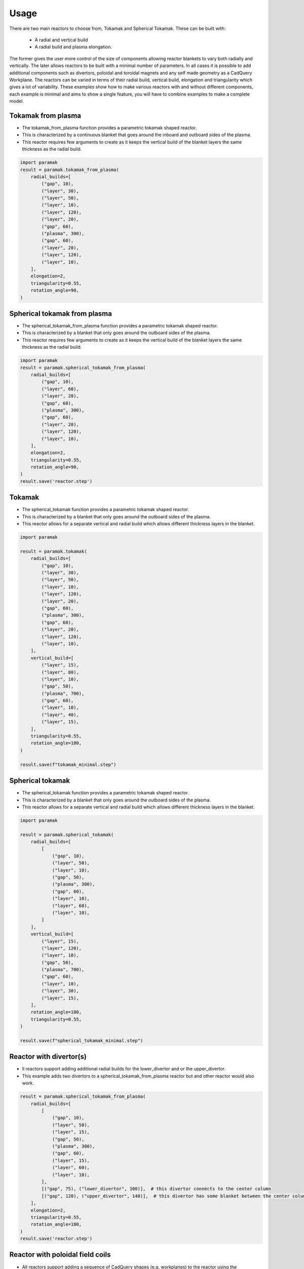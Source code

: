 Usage
=====

There are two main reactors to choose from, Tokamak and Spherical Tokamak.
These can be built with:
    - A radial and vertical build
    - A radial build and plasma elongation.

The former gives the user more control of the size of components allowing reactor blankets to vary both radially and vertically.
The later allows reactors to be built with a minimal number of parameters.
In all cases it is possible to add additional components such as divertors, poloidal and toroidal magnets and any self made geometry as a CadQuery Workplane.
The reactors can be varied in terms of their radial build, vertical build, elongation and triangularity which gives a lot of variability.
These examples show how to make various reactors with and without different components, each example is minimal and aims to show a single feature, you will have to combine examples to make a complete model. 

Tokamak from plasma
-------------------

- The tokamak_from_plasma function provides a parametric tokamak shaped reactor.
- This is characterized by a continuous blanket that goes around the inboard and outboard sides of the plasma.
- This reactor requires few arguments to create as it keeps the vertical build of the blanket layers the same thickness as the radial build.

.. cadquery::
    :gridsize: 0
    :select: result
    :color: #00cd00
    :width: 100%
    :height: 600px

    import paramak
    result = paramak.tokamak_from_plasma(
        radial_builds=[
            ("gap", 10),
            ("layer", 30),
            ("layer", 50),
            ("layer", 10),
            ("layer", 120),
            ("layer", 20),
            ("gap", 60),
            ("plasma", 300),
            ("gap", 60),
            ("layer", 20),
            ("layer", 120),
            ("layer", 10),
        ],
        elongation=2,
        triangularity=0.55,
        rotation_angle=90,
    ).toCompound()


.. code-block:: python

    import paramak
    result = paramak.tokamak_from_plasma(
        radial_builds=[
            ("gap", 10),
            ("layer", 30),
            ("layer", 50),
            ("layer", 10),
            ("layer", 120),
            ("layer", 20),
            ("gap", 60),
            ("plasma", 300),
            ("gap", 60),
            ("layer", 20),
            ("layer", 120),
            ("layer", 10),
        ],
        elongation=2,
        triangularity=0.55,
        rotation_angle=90,
    )


Spherical tokamak from plasma
-----------------------------

- The spherical_tokamak_from_plasma function provides a parametric tokamak shaped reactor.
- This is characterized by a blanket that only goes around the outboard sides of the plasma.
- This reactor requires few arguments to create as it keeps the vertical build of the blanket layers the same thickness as the radial build.


.. cadquery::
    :gridsize: 0
    :select: result
    :color: #00cd00
    :width: 100%
    :height: 600px

    import paramak
    result = paramak.spherical_tokamak_from_plasma(
        radial_builds=[
            ("gap", 10),
            ("layer", 60),
            ("layer", 20),
            ("gap", 60),
            ("plasma", 300),
            ("gap", 60),
            ("layer", 20),
            ("layer", 120),
            ("layer", 10),
        ],
        elongation=2,
        triangularity=0.55,
        rotation_angle=90,
    ).toCompound()


.. code-block:: python

    import paramak
    result = paramak.spherical_tokamak_from_plasma(
        radial_builds=[
            ("gap", 10),
            ("layer", 60),
            ("layer", 20),
            ("gap", 60),
            ("plasma", 300),
            ("gap", 60),
            ("layer", 20),
            ("layer", 120),
            ("layer", 10),
        ],
        elongation=2,
        triangularity=0.55,
        rotation_angle=90,
    )
    result.save('reactor.step')



Tokamak
-------

- The spherical_tokamak function provides a parametric tokamak shaped reactor.
- This is characterized by a blanket that only goes around the outboard sides of the plasma.
- This reactor allows for a separate vertical and radial build which allows different thickness layers in the blanket.

.. cadquery::
    :gridsize: 0
    :select: result
    :color: #00cd00
    :width: 100%
    :height: 600px

    import paramak

    result = paramak.tokamak(
        radial_builds=[
            ("gap", 10),
            ("layer", 30),
            ("layer", 50),
            ("layer", 10),
            ("layer", 120),
            ("layer", 20),
            ("gap", 60),
            ("plasma", 300),
            ("gap", 60),
            ("layer", 20),
            ("layer", 120),
            ("layer", 10),
        ],
        vertical_build=[
            ("layer", 15),
            ("layer", 80),
            ("layer", 10),
            ("gap", 50),
            ("plasma", 700),
            ("gap", 60),
            ("layer", 10),
            ("layer", 40),
            ("layer", 15),
        ],
        triangularity=0.55,
        rotation_angle=180,
    ).toCompound()

.. code-block:: python

    import paramak

    result = paramak.tokamak(
        radial_builds=[
            ("gap", 10),
            ("layer", 30),
            ("layer", 50),
            ("layer", 10),
            ("layer", 120),
            ("layer", 20),
            ("gap", 60),
            ("plasma", 300),
            ("gap", 60),
            ("layer", 20),
            ("layer", 120),
            ("layer", 10),
        ],
        vertical_build=[
            ("layer", 15),
            ("layer", 80),
            ("layer", 10),
            ("gap", 50),
            ("plasma", 700),
            ("gap", 60),
            ("layer", 10),
            ("layer", 40),
            ("layer", 15),
        ],
        triangularity=0.55,
        rotation_angle=180,
    )

    result.save(f"tokamak_minimal.step")



Spherical tokamak
-----------------

- The spherical_tokamak function provides a parametric tokamak shaped reactor.
- This is characterized by a blanket that only goes around the outboard sides of the plasma.
- This reactor allows for a separate vertical and radial build which allows different thickness layers in the blanket. 

.. cadquery::
    :gridsize: 0
    :select: result
    :color: #00cd00
    :width: 100%
    :height: 600px

    import paramak

    result = paramak.spherical_tokamak(
        radial_builds=[
            [
                ("gap", 10),
                ("layer", 50),
                ("layer", 10),
                ("gap", 50),
                ("plasma", 300),
                ("gap", 60),
                ("layer", 10),
                ("layer", 60),
                ("layer", 10),
            ]
        ],
        vertical_build=[
            ("layer", 15),
            ("layer", 120),
            ("layer", 10),
            ("gap", 50),
            ("plasma", 700),
            ("gap", 60),
            ("layer", 10),
            ("layer", 30),
            ("layer", 15),
        ],
        rotation_angle=180,
        triangularity=0.55,
    ).toCompound()

.. code-block:: python

    import paramak

    result = paramak.spherical_tokamak(
        radial_builds=[
            [
                ("gap", 10),
                ("layer", 50),
                ("layer", 10),
                ("gap", 50),
                ("plasma", 300),
                ("gap", 60),
                ("layer", 10),
                ("layer", 60),
                ("layer", 10),
            ]
        ],
        vertical_build=[
            ("layer", 15),
            ("layer", 120),
            ("layer", 10),
            ("gap", 50),
            ("plasma", 700),
            ("gap", 60),
            ("layer", 10),
            ("layer", 30),
            ("layer", 15),
        ],
        rotation_angle=180,
        triangularity=0.55,
    )

    result.save(f"spherical_tokamak_minimal.step")

Reactor with divertor(s)
------------------------

- ll reactors support adding additional radial builds for the lower_divertor and or the upper_divertor.
- This example adds two divertors to a spherical_tokamak_from_plasma reactor but and other reactor would also work.

.. cadquery::
    :gridsize: 0
    :select: result
    :color: #00cd00
    :width: 100%
    :height: 600px

    result = paramak.spherical_tokamak_from_plasma(
        radial_builds=[
            [
                ("gap", 10),
                ("layer", 50),
                ("layer", 15),
                ("gap", 50),
                ("plasma", 300),
                ("gap", 60),
                ("layer", 15),
                ("layer", 60),
                ("layer", 10),
            ],
            [("gap", 75), ("lower_divertor", 100)],  # this divertor connects to the center column
            [("gap", 120), ("upper_divertor", 100)],  # this divertor has some blanket between the center colum and itself
        ],
        elongation=2,
        triangularity=0.55,
        rotation_angle=180,
    ).toCompound()


.. code-block:: python

    result = paramak.spherical_tokamak_from_plasma(
        radial_builds=[
            [
                ("gap", 10),
                ("layer", 50),
                ("layer", 15),
                ("gap", 50),
                ("plasma", 300),
                ("gap", 60),
                ("layer", 15),
                ("layer", 60),
                ("layer", 10),
            ],
            [("gap", 75), ("lower_divertor", 100)],  # this divertor connects to the center column
            [("gap", 120), ("upper_divertor", 140)],  # this divertor has some blanket between the center colum and itself
        ],
        elongation=2,
        triangularity=0.55,
        rotation_angle=180,
    )
    result.save('reactor.step')

Reactor with poloidal field coils
---------------------------------

- All reactors support adding a sequence of CadQuery shapes (e.g. workplanes) to the reactor using the add_extra_cut_shapes argument
- This example adds PF coils to a spherical_tokamak_from_plasma reactor but and other reactor would also work.


.. cadquery::
    :gridsize: 0
    :select: result
    :color: #00cd00
    :width: 100%
    :height: 600px

    import paramak

    add_extra_cut_shapes = []
    for case_thickness, height, width, center_point in zip(
        [10, 15, 15, 10], [20, 50, 50, 20], [20, 50, 50, 20],
        [(500, 300), (560, 100), (560, -100), (500, -300)]
    ):
        add_extra_cut_shapes.append(
            paramak.poloidal_field_coil(
                height=height, width=width, center_point=center_point, rotation_angle=270
            )
        )
        add_extra_cut_shapes.append(
            paramak.poloidal_field_coil_case(
                coil_height=height,
                coil_width=width,
                casing_thickness=case_thickness,
                rotation_angle=270,
                center_point=center_point,
            )
        )

    result = paramak.spherical_tokamak_from_plasma(
        radial_builds=[
            ("gap", 10),
            ("layer", 50),
            ("layer", 15),
            ("gap", 50),
            ("plasma", 300),
            ("gap", 60),
            ("layer", 15),
            ("layer", 60),
            ("layer", 10),
        ],
        elongation=2,
        triangularity=0.55,
        rotation_angle=270,
        add_extra_cut_shapes=add_extra_cut_shapes,
    ).toCompound()


.. code-block:: python

    import paramak

    add_extra_cut_shapes = []
    for case_thickness, height, width, center_point in zip(
        [10, 15, 15, 10], [20, 50, 50, 20], [20, 50, 50, 20],
        [(500, 300), (560, 100), (560, -100), (500, -300)]
    ):
        add_extra_cut_shapes.append(
            paramak.poloidal_field_coil(
                height=height, width=width, center_point=center_point, rotation_angle=270
            )
        )
        add_extra_cut_shapes.append(
            paramak.poloidal_field_coil_case(
                coil_height=height,
                coil_width=width,
                casing_thickness=case_thickness,
                rotation_angle=270,
                center_point=center_point,
            )
        )

    result = paramak.spherical_tokamak_from_plasma(
        radial_builds=[
            ("gap", 10),
            ("layer", 50),
            ("layer", 15),
            ("gap", 50),
            ("plasma", 300),
            ("gap", 60),
            ("layer", 15),
            ("layer", 60),
            ("layer", 10),
        ],
        elongation=2,
        triangularity=0.55,
        rotation_angle=270,
        add_extra_cut_shapes=add_extra_cut_shapes,
    )

    result.save(f"spherical_tokamak_from_plasma_with_pf_magnets.step")


Reactor with toroidal field coils
---------------------------------

- In a similar way to adding poloidal field coils one can also add toroidal field coils by making use of the add_extra_cut_shapes argument.
- All reactors support adding a sequence of CadQuery shapes (e.g. workplanes) to the reactor using the add_extra_cut_shapes argument
- This example adds TF coils to a spherical_tokamak_from_plasma reactor but and other reactor would also work.
- Also these are rectangle shaped TF coils but other shapes are also available.


.. cadquery::
    :gridsize: 0
    :select: result
    :color: #00cd00
    :width: 100%
    :height: 600px

    import paramak

    tf = paramak.toroidal_field_coil_rectangle(
        horizontal_start_point = (10, 520),
        vertical_mid_point = (600, 0),
        thickness = 50,
        distance = 40,
        with_inner_leg = True,
        azimuthal_placement_angles = [0, 30, 60, 90, 120, 150, 180],
    )

    result = paramak.spherical_tokamak_from_plasma(
        radial_builds=[
            ("gap", 70),
            ("layer", 10),
            ("layer", 10),
            ("gap", 50),
            ("plasma", 300),
            ("gap", 60),
            ("layer", 10),
            ("layer", 60),
            ("layer", 10),
        ],
        elongation=2.5,
        rotation_angle=180,
        triangularity=0.55,
        add_extra_cut_shapes=[tf]
    ).toCompound()

.. code-block:: python

    import paramak

    tf = paramak.toroidal_field_coil_rectangle(
        horizontal_start_point = (10, 520),
        vertical_mid_point = (600, 0),
        thickness = 50,
        distance = 40,
        with_inner_leg = True,
        azimuthal_placement_angles = [0, 30, 60, 90, 120, 150, 180],
    )

    result = paramak.spherical_tokamak_from_plasma(
        radial_builds=[
            ("gap", 70),
            ("layer", 10),
            ("layer", 10),
            ("gap", 50),
            ("plasma", 300),
            ("gap", 60),
            ("layer", 10),
            ("layer", 60),
            ("layer", 10),
        ],
        elongation=2.5,
        rotation_angle=180,
        triangularity=0.55,
        add_extra_cut_shapes=[tf]
    )

    result.save(f"spherical_tokamak_minimal.step")


Tokamak with negative triangularity
-----------------------------------

- The triangularity argument can be set to a negative value to make a plasma with a negative triangularity.
- This example makes a tokamak with a negative but this would work on any reactor.

.. cadquery::
    :gridsize: 0
    :select: result
    :color: #00cd00
    :width: 100%
    :height: 600px

    import paramak

    result = paramak.tokamak(
        radial_builds=[
            ("gap", 10),
            ("layer", 30),
            ("layer", 50),
            ("layer", 10),
            ("layer", 120),
            ("layer", 20),
            ("gap", 60),
            ("plasma", 300),
            ("gap", 60),
            ("layer", 20),
            ("layer", 120),
            ("layer", 10),
        ],
        vertical_build=[
            ("layer", 15),
            ("layer", 80),
            ("layer", 10),
            ("gap", 50),
            ("plasma", 700),
            ("gap", 60),
            ("layer", 10),
            ("layer", 40),
            ("layer", 15),
        ],
        triangularity=-0.55,
        rotation_angle=180,
    ).toCompound()

.. code-block:: python

    import paramak

    result = paramak.tokamak(
        radial_builds=[
            ("gap", 10),
            ("layer", 30),
            ("layer", 50),
            ("layer", 10),
            ("layer", 120),
            ("layer", 20),
            ("gap", 60),
            ("plasma", 300),
            ("gap", 60),
            ("layer", 20),
            ("layer", 120),
            ("layer", 10),
        ],
        vertical_build=[
            ("layer", 15),
            ("layer", 80),
            ("layer", 10),
            ("gap", 50),
            ("plasma", 700),
            ("gap", 60),
            ("layer", 10),
            ("layer", 40),
            ("layer", 15),
        ],
        triangularity=-0.55,
        rotation_angle=180,
    )

    result.save(f"tokamak_minimal.step")



Spherical tokamak with negative triangularity
---------------------------------------------

- The triangularity argument can be set to a negative value to make a plasma with a negative triangularity.
- This example makes a spherical tokamak with a negative but this would work on any reactor.

.. cadquery::
    :gridsize: 0
    :select: result
    :color: #00cd00
    :width: 100%
    :height: 600px

    import paramak

    result = paramak.spherical_tokamak(
        radial_builds=[
            [
                ("gap", 10),
                ("layer", 50),
                ("layer", 15),
                ("gap", 50),
                ("plasma", 300),
                ("gap", 60),
                ("layer", 40),
                ("layer", 60),
                ("layer", 10),
            ]
        ],
        vertical_build=[
            ("layer", 15),
            ("layer", 80),
            ("layer", 10),
            ("gap", 50),
            ("plasma", 700),
            ("gap", 60),
            ("layer", 10),
            ("layer", 40),
            ("layer", 15),
        ],
        rotation_angle=180,
        triangularity=-0.55,
    ).toCompound()

.. code-block:: python

    import paramak

    result = paramak.spherical_tokamak(
        radial_builds=[
            [
                ("gap", 10),
                ("layer", 50),
                ("layer", 15),
                ("gap", 50),
                ("plasma", 300),
                ("gap", 60),
                ("layer", 10),
                ("layer", 60),
                ("layer", 10),
            ]
        ],
        vertical_build=[
            ("layer", 15),
            ("layer", 80),
            ("layer", 10),
            ("gap", 50),
            ("plasma", 700),
            ("gap", 60),
            ("layer", 10),
            ("layer", 40),
            ("layer", 15),
        ],
        rotation_angle=180,
        triangularity=-0.55,
    )
    result.save(f"spherical_tokamak_minimal.step")
